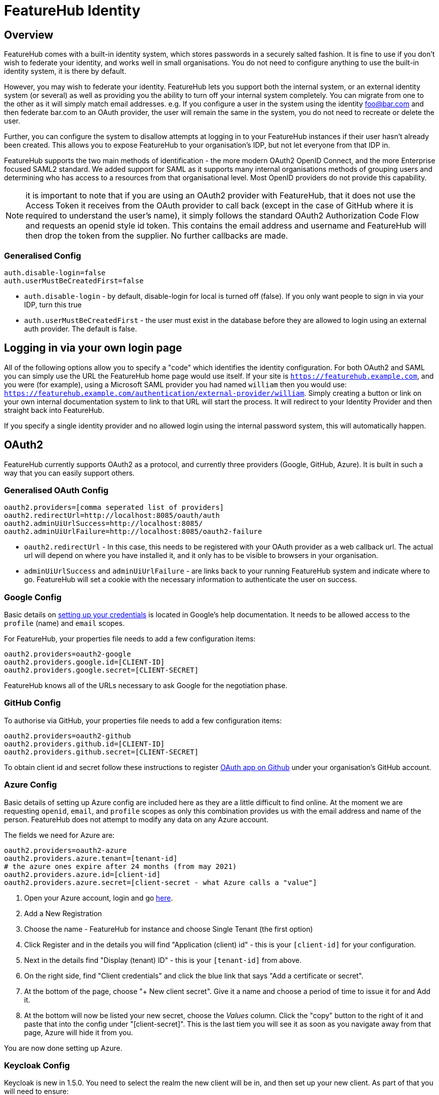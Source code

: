 = FeatureHub Identity


++++
<!-- google -->
<script>
(function(i,s,o,g,r,a,m){i['GoogleAnalyticsObject']=r;i[r]=i[r]||function(){
        (i[r].q=i[r].q||[]).push(arguments)},i[r].l=1*new Date();a=s.createElement(o),
    m=s.getElementsByTagName(o)[0];a.async=1;a.src=g;m.parentNode.insertBefore(a,m)
})(window,document,'script','//www.google-analytics.com/analytics.js','ga');
ga('create', 'UA-173153929-1', 'auto');
ga('send', 'pageview');
</script>
++++

== Overview
FeatureHub comes with a built-in identity system, which stores passwords in a securely salted fashion. It is fine
to use if you don't wish to federate your identity, and works well in small organisations. You do not need to configure
anything to use the built-in identity system, it is there by default.

However, you may wish to federate your identity. FeatureHub lets you support both the internal system, or an
external identity system (or several) as well as providing you the ability to turn off your internal system completely.
You can migrate from one to the other as it will simply match email addresses. e.g. If you configure a user in the system
using the identity foo@bar.com and then federate bar.com to an OAuth provider, the user will remain the same in the
system, you do not need to recreate or delete the user.

Further, you can configure the system to disallow attempts at logging in to your FeatureHub instances if their user
hasn't already been created. This allows you to expose FeatureHub to your organisation's IDP, but not let everyone
from that IDP in.

FeatureHub supports the two main methods of identification - the more modern OAuth2 OpenID Connect, and the more
Enterprise focused SAML2 standard. We added support for SAML as it supports many internal organisations methods
of grouping users and determining who has access to a resources from that organisational level. Most OpenID providers
do not provide this capability.

NOTE: it is important to note that if you are using an OAuth2 provider with FeatureHub, that it does not use the 
Access Token it receives from the OAuth provider to call back (except in the case of GitHub where it is required
to understand the user's name), it simply follows the standard OAuth2 Authorization Code Flow and 
requests an openid style id token. This contains the email address and username and FeatureHub will 
then drop the token from the supplier. No further callbacks are made.

=== Generalised Config

----
auth.disable-login=false
auth.userMustBeCreatedFirst=false
----

- `auth.disable-login` - by default, disable-login for local is turned off (false). If you only want people to sign in via your IDP, turn this true
- `auth.userMustBeCreatedFirst` - the user must exist in the database before they are allowed to login using an external auth provider. The default is false.

== Logging in via your own login page

All of the following options allow you to specify a "code" which identifies the identity configuration. For both OAuth2
and SAML you can simply use the URL the FeatureHub home page would use itself. If your site is `https://featurehub.example.com`, and you
were (for example), using a Microsoft SAML provider you had named `william` then you would use: `https://featurehub.example.com/authentication/external-provider/william`. Simply creating a button or link on your own internal documentation system 
to link to that URL will start the process. It will redirect to your Identity Provider and then straight back into FeatureHub.

If you specify a single identity provider and no allowed login using the internal password system, this will automatically happen.

== OAuth2

FeatureHub currently supports OAuth2 as a protocol, and currently three providers (Google, GitHub, Azure). It is built in such
a way that you can easily support others.

=== Generalised OAuth Config

----
oauth2.providers=[comma seperated list of providers]
oauth2.redirectUrl=http://localhost:8085/oauth/auth
oauth2.adminUiUrlSuccess=http://localhost:8085/
oauth2.adminUiUrlFailure=http://localhost:8085/oauth2-failure
----

- `oauth2.redirectUrl` - In this case, this needs to be registered with your OAuth provider as a web callback url.
The actual url will depend on where you have installed it, and it only has to be visible to browsers in your organisation.
- `adminUiUrlSuccess` and `adminUiUrlFailure` - are links back to your running FeatureHub system and indicate where
to go. FeatureHub will set a cookie with the necessary information to authenticate the user on success.


=== Google Config

Basic details on https://developers.google.com/identity/protocols/oauth2/web-server[setting up your credentials] is
located in Google's help documentation. It needs to be allowed access to the `profile` (name) and `email` scopes.

For FeatureHub, your properties file needs to add a few configuration items:

[source,properties]
----
oauth2.providers=oauth2-google
oauth2.providers.google.id=[CLIENT-ID]
oauth2.providers.google.secret=[CLIENT-SECRET]
----

FeatureHub knows all of the URLs necessary to ask Google for the negotiation phase.

=== GitHub Config

To authorise via GitHub, your properties file needs to add a few configuration items:

[source,properties]
----
oauth2.providers=oauth2-github
oauth2.providers.github.id=[CLIENT-ID]
oauth2.providers.github.secret=[CLIENT-SECRET]
----

To obtain client id and secret follow these instructions to register https://docs.github.com/en/developers/apps/building-oauth-apps/creating-an-oauth-app[OAuth app on Github] under your organisation's GitHub account.

=== Azure Config

Basic details of setting up Azure config are included here as they are a little difficult to find online. At the
moment we are requesting `openid`, `email`, and `profile` scopes as only this combination provides us with the email
address and name of the person. FeatureHub does not attempt to modify any data on any Azure account.

The fields we need for Azure are:

[source,properties]
----
oauth2.providers=oauth2-azure
oauth2.providers.azure.tenant=[tenant-id]
# the azure ones expire after 24 months (from may 2021)
oauth2.providers.azure.id=[client-id]
oauth2.providers.azure.secret=[client-secret - what Azure calls a "value"]
----

1. Open your Azure account, login and go https://go.microsoft.com/fwlink/?linkid=2083908[here].
2. Add a New Registration
3. Choose the name - FeatureHub for instance and choose Single Tenant (the first option)
4. Click Register and in the details you will find "Application (client) id" - this is your `[client-id]` for your configuration.
5. Next in the details find "Display (tenant) ID" - this is your `[tenant-id]` from above.
6. On the right side, find "Client credentials" and click the blue link that says "Add a certificate or secret".
7. At the bottom of the page, choose "+ New client secret". Give it a name and choose a period of time to issue it for and Add it.
8. At the bottom will now be listed your new secret, choose the _Values_ column. Click the "copy" button to the right of it and paste that
into the config under "[client-secret]". This is the last tiem you will see it as soon as you navigate away from that page, Azure
will hide it from you.

You are now done setting up Azure.

=== Keycloak Config

Keycloak is new in 1.5.0. You need to select the realm the new client will be in, and then set up your new client. As part
of that you will need to ensure:

- it uses the openid-connect setup for your _Client Protocol_
- the valid redirect URIs include the link to your Management Repository (e.g. `http://localhost:8085/oauth/auth` when using our
example setups).

[source,properties]
----
oauth2.providers=oauth2-keycloak
oauth2.providers.keycloak.secret=[insert-client-secret]
oauth2.providers.keycloak.url=[the main url for your keycloak server, e.g. http://localhost:8080]
oauth2.providers.keycloak.realm=[your realm name]
oauth2.providers.keycloak.id=[the name of the client you created]
----

This will enable Keycloak to be used as your authentication provider, so users can login using that method.

=== Generic OAuth2 Provider

If you have an IdP that isn't listed above, you can still likely use it, its just a bit
more configuration. This option requires you to provide your own icon, background colour and login text. Remember, any and all of these can be environment variables.

[source,properties]
----
oauth2.providers=oauth2-generic
oauth2.providers.generic.auth-url=[full auth url, including https]
oauth2.providers.generic.token-url=[full token url, including https]
oauth2.providers.generic.id=[required, client-id]
oauth2.providers.generic.secret=[required, client-id]
oauth2.providers.generic.scope=[defaults to "profile email"]
oauth2.providers.generic.name-fields=[optional, field to find inside JWT for the user's name, defaults to "name"]
oauth2.providers.generic.email-field[optional, field to find inside JWT for user's email, defaults to "email"]
oauth2.providers.generic.icon.url=[required, full icon url, including https]
oauth2.providers.generic.icon.background-color=[required, background colour in 0x format, e.g. 0xFFF44336 is a redish colour] 
oauth2.providers.generic.icon.text=[required,text to appear on button]
oauth2.providers.generic.token-form-pairs=[optional, map-format, gets added to form body of token request]
oauth2.providers.generic.token-header-pairs=[optional, map-format, gets added to the token request]
----

map-format are key-value pairs separated by `=` - e.g. `auth-key=6152563,specialName=JAHSkk12C`

If your IdP needs the client secret to be Base64 encoded in the header,
add this  configuration:

----
oauth2.providers.generic.secret-in-header=true
----

== SAML

To use SAML you need to configure a number of other items, and you need to have generated - or know your X.509
Certificate and Private Key. If you do not have either of these, you can generate these on a Mac or Unix machine with:

 $ openssl req -x509 -sha256 -nodes -days 365 -newkey rsa:2048 -keyout privateKey.key -out certificate.crt

You will not have to provider either of these to the other end of your SAML config as if they require them they
can get them from your Metadata endpoint.

The construction of SAML login for FeatureHub is necessarily more involved that OAuth2 as there are more options
and more complex configuration. You need to make sure you have two things:

=== Configuring a SAML Provider

FeatureHub allows you to configure as many SAML providers as you like, they need to be listed as a comma-separated
list in the config, e.g:

 - `saml.idp-providers=sample` - Whatever name you give it becomes part of the URL - so you will get urls `/saml/sample/sso`, `/saml/sample/auth` and '/saml/sample/metadata` - see below for more details on these URLs. 

*sample* is used here because it is the name you have given to the provider, but you should 
make it meaningful, e.g. google, microsoft, auth0, okta - etc.

=== iDP Metadata

The Metadata gives FeatureHub all the information it requires to know how to talk to the iDP. It is a file or
a url  that FeatureHub when starting up can use to get the metadata. There are three ways to load this data, 
*one* is required:

 - `saml.sample.idp.metadata-file` - gives an absolute filename for SAML metadata, OR
 - `saml.sample.idp.metadata-text` - gives the full text of the metadata file (e.g. load into environment variable), OR
 - `saml.sample.idp.entity-id` - this gives the URL location of the metadata that you can download. This is the least reliable option as the URL might not be available at times,
but it is also the most up to date. Some providers (e.g. Google) don't provide this.

FeatureHub will use the standard iDP Metadata method to figure out what the Single Sign On URL is for that SAML vendor.

=== FeatureHub Endpoints for your SAML Vendor

There are three endpoints that FeatureHub provides that are of use to you:

 - `/sso` - this is the endpoint used when the SAML iDP is calling back to you, it is called the *Assertion Consumer Service* URL, or *ACS URL* for short.
 - `/metadata` - this is the endpoint which provides the details about your the FeatureHub service to the remote site,
it is also called the *SP Entity ID*. It provides the remote side information about the X.509 Certificate that is 
being used an confirms the Issuer of the request (your site)
 - `/auth` - this simply redirects to your iDP - it is a GET request and it allows you to create your own landing page, or a link on your corporate website that will end up redirecting to FeatureHub. It is not used by FeatureHub itself.

Related to these is a further mandatory config:

- `saml.google.sp.base-url` - To be able to figure out what the URL is for FeatureHub's own metadata, you need to tell the SAML config where you
have mounted FeatureHub's SAML links. E.g. if you have mounted at a root location like `https://featurehub.somesite.com` or
at an offset within your organisation's website because you have a partitioned site, like `https://somesite.com/engineering/tools/featurehub`.

=== Configuring the Private Key and X.509 Certificate

The two certificates need to be provided to FeatureHub without their surrounding comments (`BEGIN PRIVATE KEY`, etc).

 - `saml.google.sp.x509-cert` - (required) the full text of the X509 Certificate
 - `saml.google.sp.x509-cert-new` - (optional) an optional extra X509 Certificate if yours is expiring
 - `saml.google.sp.private-key` - (required) the full private key (minus comments)  

If you are using a properties file, you can do line continuations with a `\` character, see below for an
example.

=== What you need to tell your SAML provider you need

When you set up your SAML provider, they will ask for 

==== NameID
The NameID format - we need you to specify `email` - the NameID
passed back must contain the user's email. 

==== User Name
Further we use standard OASIS codes for containing the Display Name and/or the First Name and Last 
name. Either the display name *or* the First Name/Last Name 
must be provided, there are no other requirements.

Your SAML provider will ask you what extra attributes are required, so:

 - Last Name = `urn:oid:2.5.4.4`
 - First Name = `urn:oid:2.5.4.42`
 - Display Name = `urn:oid:2.16.840.1.113730.3.1.241` 

And yes, we realise these are bizarre names but they are from the days of OASIS committees where people smarter than
us thought this was a good idea. We will reject the login if the name isn't available.


==== Enforcing only certain email addresses

For extra security, it is recommended that you list the email domains that are allowed to use SAML, the email address
coming through will have its domain name extracted and compared against the list you provide. There is no regex or other
pattern matching, exact domain names (all forced to lower case) need to be provided.

- `saml.google.email-domains` - a comma separated list of valid domains. If empty or not provided then all email addresses are 
accepted but the global rule of whether the account must be created first remains in place.

==== Signed response

You need to tell your provider to sign the response so we know it is coming from them. FeatureHub signs its requests
in a similar fashion.

This is a checkbox on Google for example.

=== Appearance

You must specify the appearance of the button as it appears for login for FeatureHub. If you don't specify these, then
there will be no login button on the FeatureHub page, but you can still login using your SAML provider (as covered
under Logging in via your own login page) 

 - `saml.google.login.icon-url` - (required) the full url of the icon, which must be 48x48 pixels, preferably as a PNG
 - `saml.google.login.button-background-color` - (required) a colour understood by a browser, usually specified in hex, e.g. `0xCAE8DC`
 - `saml.google.login.button-text` - (required) the text to show on the button


=== An example

This is an example of a Google style config.

----
saml.idp-providers=google
saml.google.idp.metadata-file=/etc/config/GoogleIDPMetadata.xml
saml.google.login.icon-url=https://some-icon
saml.google.login.button-background-color=0xCAE8DC
saml.google.login.button-text=Your company
saml.google.sp.base-url=https://c6a0-203-118-154-3.ngrok.io
saml.google.sp.x509-cert=MIIDjDCCAnQCCQDsBzl7KNcwlzANBgkqhkiG9w0BAQsFADCBhzELMAkGA1UEBhMC\
TloxDjAMBgNVBAgMBVlva3VtMRQwEgYDVQQHDAtZb2t1bSBEb2t1bTEWMBQGA1UE\
CgwNRG9rdW0gSW5jIEx0ZDEWMBQGA1UEAwwNeW9rb20uZXhhbXBsZTEiMCAGCSqG\
SIb3DQEJARYTbWluZUBtYWlsaW5hdG9yLmNvbTAeFw0yMjA1MjgwNzIwNTVaFw0y\
MzA1MjgwNzIwNTVaMIGHMQswCQYDVQQGEwJOWjEOMAwGA1UECAwFWW9rdW0xFDAS\
BgNVBAcMC1lva3VtIERva3VtMRYwFAYDVQQKDA1Eb2t1bSBJbmMgTHRkMRYwFAYD\
blahblah
saml.google.sp.private-key=MIIEvgIBADANBgkqhkiG9w0BAQEFAASCBKgwggSkAgEAAoIBAQDHtuPKNqou4hFz\
jz2gop21BALcf+/+WrZrXKSaqahBv+tf5KMkQUtft4agcgF5eEedoSVC+Lm7VCFg\
fem+v5NvqX+E9v1G7ptqb1ECuc9mwphTeuzERAZ1u2P0N5ZY5JMGfBTXt7jPyLxJ\
YZALwd/WCBETMRA1PQkltwbGC9N8ai5Ug6gH+nydeak7QRKmuXGUpyd54GzdjA9V\
K2MZ6aCi1oRVLjyRuxCt1KXFG84bi3RWIlNhtYlDGWMq3YDmV2NPhhBdkWOY+lom\
1N9J7qo7dkeiXG38VhS5hsilY0/95aCiBfQRGJLCtQkl/aM26W5/gi2HF+3hZ4mK\
SiTQWlIrAgMBAAECggEAOyC3oie7DPRbbFYtTcC3Zl9QpY2vNSQQPAsKpMu0B/tV\
KWfcsSAvu5/vWNNIAnmM4mtSR9ixzHdlBldg+9tmQDnzih9B7103YDSizGbMs8TL\
KnQLYzQsoXCgcC6A8cKCkPnthcxcCBCLRkJ/TivRJGHxBDiTbt+qNKNSexIHRB74\
more-private-key-goodness\
CHtOi3mAkRWCKQIw0MhxujNe
----
